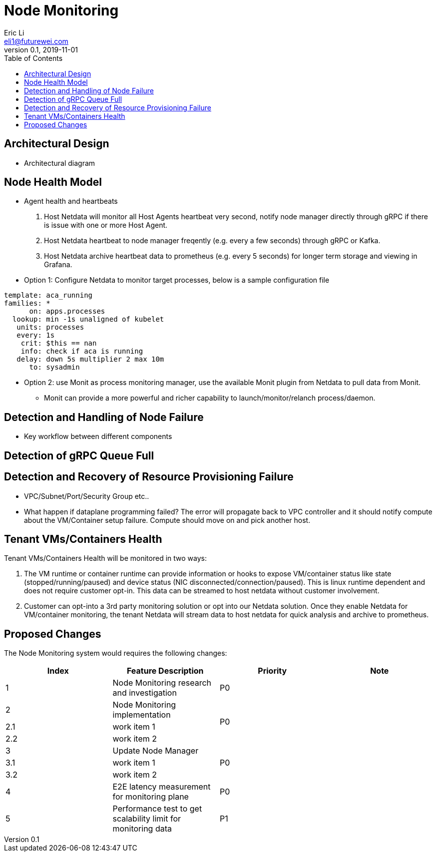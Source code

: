 = Node Monitoring
Eric Li <eli1@futurewei.com>
v0.1, 2019-11-01
:toc: right

// == Introduction

// TBD...

== Architectural Design

* Architectural diagram

== Node Health Model

* Agent health and heartbeats
1. Host Netdata will monitor all Host Agents heartbeat very second, notify node manager directly through gRPC if there is issue with one or more Host Agent.
2. Host Netdata heartbeat to node manager freqently (e.g. every a few seconds) through gRPC or Kafka.
3. Host Netdata archive heartbeat data to prometheus (e.g. every 5 seconds) for longer term storage and viewing in Grafana.

* Option 1: Configure Netdata to monitor target processes, below is a sample configuration file
[source]
------------------------------------------------------------
template: aca_running
families: *
      on: apps.processes
  lookup: min -1s unaligned of kubelet
   units: processes
   every: 1s
    crit: $this == nan
    info: check if aca is running
   delay: down 5s multiplier 2 max 10m
      to: sysadmin
------------------------------------------------------------

* Option 2: use Monit as process monitoring manager, use the available Monit plugin from Netdata to pull data from Monit.
** Monit can provide a more powerful and richer capability to launch/monitor/relanch process/daemon.

== Detection and Handling of Node Failure

* Key workflow between different components

== Detection of gRPC Queue Full

== Detection and Recovery of Resource Provisioning Failure

* VPC/Subnet/Port/Security Group etc..
* What happen if dataplane programming failed? The error will propagate back to VPC controller and it should notify compute about the VM/Container setup failure. Compute should move on and pick another host.

== Tenant VMs/Containers Health

Tenant VMs/Containers Health will be monitored in two ways:

1. The VM runtime or container runtime can provide information or hooks to expose VM/container status like state (stopped/running/paused) and device status (NIC disconnected/connection/paused). This is linux runtime dependent and does not require customer opt-in. This data can be streamed to host netdata without customer involvement.

2. Customer can opt-into a 3rd party monitoring solution or opt into our Netdata solution. Once they enable Netdata for VM/container monitoring, the tenant Netdata will stream data to host netdata for quick analysis and archive to prometheus.

// == Summary

// do we need it?

== Proposed Changes

The Node Monitoring system would requires the following changes:

[width="100%",options="header"]
|====================
|Index|Feature Description|Priority|Note
|1|Node Monitoring research and investigation |P0|
|2|Node Monitoring implementation .3+^.^|P0|
|2.1|work item 1|
|2.2|work item 2|
|3|Update Node Manager .3+^.^|P0|
|3.1|work item 1|
|3.2|work item 2|
|4|E2E latency measurement for monitoring plane|P0|
|5|Performance test to get scalability limit for monitoring data|P1|
|====================
